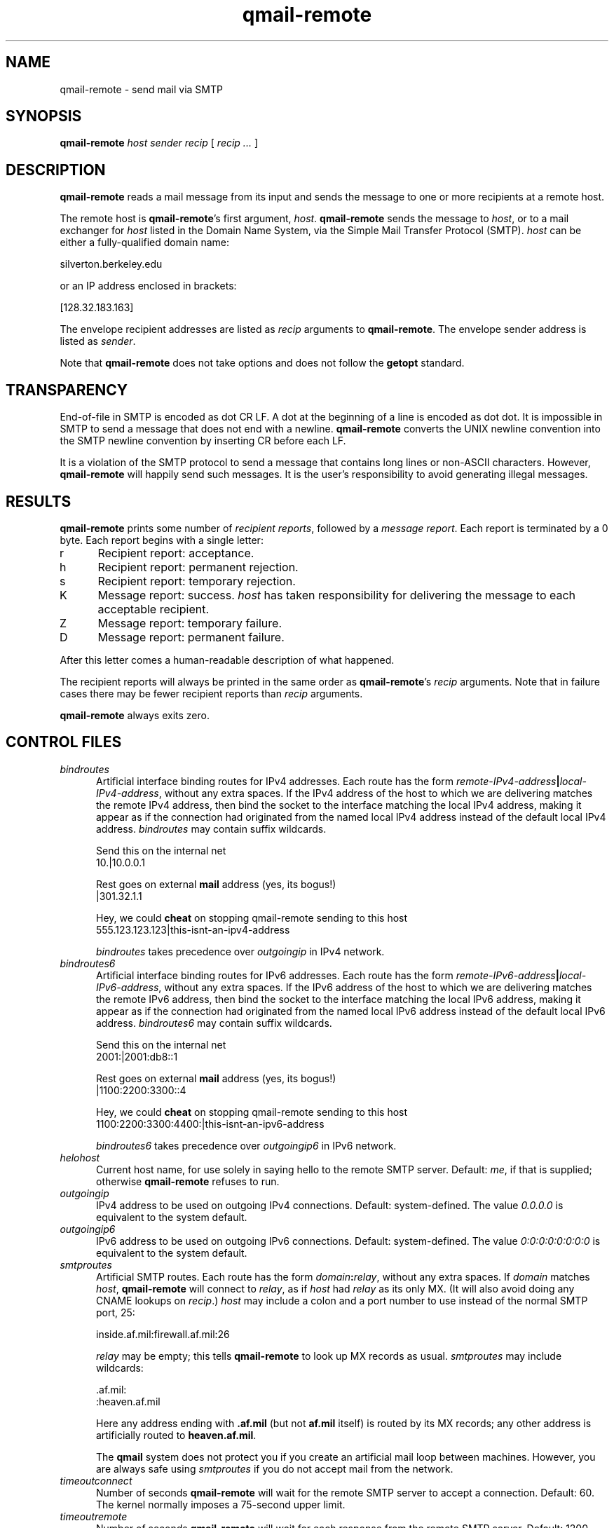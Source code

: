 .TH qmail-remote 8
.SH NAME
qmail-remote \- send mail via SMTP
.SH SYNOPSIS
.B qmail-remote
.I host
.I sender
.I recip
[
.I recip ...
]
.SH DESCRIPTION
.B qmail-remote
reads a mail message from its input
and sends the message
to one or more recipients
at a remote host.

The remote host is
.BR qmail-remote 's
first argument,
.IR host .
.B qmail-remote
sends the message to
.IR host ,
or to a mail exchanger for
.I host
listed in the Domain Name System,
via the Simple Mail Transfer Protocol (SMTP).
.I host
can be either a fully-qualified domain name:

.EX
     silverton.berkeley.edu
.EE

or an IP address enclosed in brackets:

.EX
     [128.32.183.163]
.EE

The envelope recipient addresses are listed as
.I recip
arguments to
.BR qmail-remote .
The envelope sender address is listed as
.I sender\fP.

Note that
.B qmail-remote
does not take options
and does not follow the
.B getopt
standard.
.SH TRANSPARENCY
End-of-file in SMTP is encoded as dot CR LF.
A dot at the beginning of a line is encoded as dot dot.
It is impossible in SMTP to send a message that does not end with a newline.
.B qmail-remote
converts the UNIX newline convention into the SMTP newline convention
by inserting CR before each LF.

It is a violation of the SMTP protocol
to send a message that contains long lines or non-ASCII characters.
However,
.B qmail-remote
will happily send such messages.
It is the user's responsibility to avoid generating illegal messages.
.SH "RESULTS"
.B qmail-remote
prints some number of 
.I recipient reports\fP,
followed by a
.I message report\fR.
Each report is terminated by a 0 byte.
Each report begins with a single letter:
.TP 5
r
Recipient report: acceptance.
.TP 5
h
Recipient report: permanent rejection.
.TP 5
s
Recipient report: temporary rejection.
.TP 5
K
Message report: success.
.I host
has taken responsibility for delivering the message to each
acceptable recipient.
.TP 5
Z
Message report: temporary failure.
.TP 5
D
Message report: permanent failure.
.PP
After this letter comes a human-readable description of
what happened.

The recipient reports will always be printed in the same order as
.BR qmail-remote 's
.I recip
arguments.
Note that in failure cases there may be fewer
recipient reports
than
.I recip
arguments.

.B qmail-remote
always exits zero.
.SH "CONTROL FILES"
.TP 5
.I bindroutes
Artificial interface binding routes for IPv4 addresses.
Each route has the form
.IR remote-IPv4-address\fB|\fIlocal-IPv4-address ,
without any extra spaces.
If the IPv4 address of the host to which we are delivering matches the remote
IPv4 address, then bind the socket to the interface matching the local
IPv4 address, making it appear as if the connection had originated from the
named local IPv4 address instead of the default local IPv4 address.
.I bindroutes
may contain suffix wildcards.

Send this on the internal net
.EX
   10.|10.0.0.1
.EE

Rest goes on external
.B mail
address (yes, its bogus!)
.EX
   |301.32.1.1
.EE

Hey, we could
.B cheat
on stopping qmail-remote sending to this host
.EX
   555.123.123.123|this-isnt-an-ipv4-address
.EE

.IR bindroutes
takes precedence over
.IR outgoingip
in IPv4 network.
.TP 5
.I bindroutes6
Artificial interface binding routes for IPv6 addresses.
Each route has the form
.IR remote-IPv6-address\fB|\fIlocal-IPv6-address ,
without any extra spaces.
If the IPv6 address of the host to which we are delivering matches the remote
IPv6 address, then bind the socket to the interface matching the local
IPv6 address, making it appear as if the connection had originated from the
named local IPv6 address instead of the default local IPv6 address.
.I bindroutes6
may contain suffix wildcards.

Send this on the internal net
.EX
   2001:|2001:db8::1
.EE

Rest goes on external
.B mail
address (yes, its bogus!)
.EX
   |1100:2200:3300::4
.EE

Hey, we could
.B cheat
on stopping qmail-remote sending to this host
.EX
   1100:2200:3300:4400:|this-isnt-an-ipv6-address
.EE

.IR bindroutes6
takes precedence over
.IR outgoingip6
in IPv6 network.
.TP 5
.I helohost
Current host name,
for use solely in saying hello to the remote SMTP server.
Default:
.IR me ,
if that is supplied;
otherwise
.B qmail-remote
refuses to run.
.TP 5
.I outgoingip
IPv4 address to be used on outgoing IPv4 connections.
Default: system-defined.
The value
.IR 0.0.0.0
is equivalent to the system default.
.TP 5
.I outgoingip6
IPv6 address to be used on outgoing IPv6 connections.
Default: system-defined.
The value
.IR 0:0:0:0:0:0:0:0
is equivalent to the system default.
.TP 5
.I smtproutes
Artificial SMTP routes.
Each route has the form
.IR domain\fB:\fIrelay ,
without any extra spaces.
If
.I domain
matches
.IR host ,
.B qmail-remote
will connect to
.IR relay ,
as if
.I host
had
.I relay
as its only MX.
(It will also avoid doing any CNAME lookups on
.IR recip .)
.I host
may include a colon and a port number to use instead of the
normal SMTP port, 25:

.EX
   inside.af.mil:firewall.af.mil:26
.EE

.I relay
may be empty;
this tells
.B qmail-remote
to look up MX records as usual.
.I smtproutes
may include wildcards:

.EX
   .af.mil:
   :heaven.af.mil
.EE

Here
any address ending with
.B .af.mil
(but not
.B af.mil
itself)
is routed by its MX records;
any other address is artificially routed to
.BR heaven.af.mil .

The
.B qmail
system does not protect you if you create an artificial
mail loop between machines.
However,
you are always safe using
.I smtproutes
if you do not accept mail from the network.
.TP 5
.I timeoutconnect
Number of seconds
.B qmail-remote
will wait for the remote SMTP server to accept a connection.
Default: 60.
The kernel normally imposes a 75-second upper limit.
.TP 5
.I timeoutremote
Number of seconds
.B qmail-remote
will wait for each response from the remote SMTP server.
Default: 1200.
.SH "SEE ALSO"
addresses(5),
envelopes(5),
qmail-control(5),
qmail-send(8),
qmail-smtpd(8),
qmail-tcpok(8),
qmail-tcpto(8)
